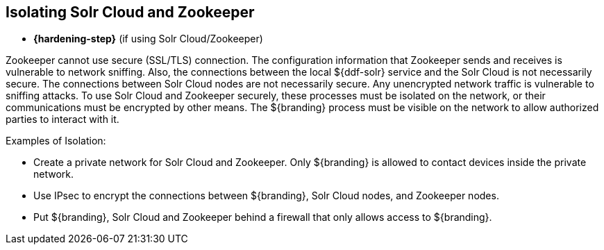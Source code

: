:title: Isolating Solr Cloud and Zookeeper
:type: subConfiguration
:status: published
:parent: Multiple Installations
:summary: Isolating Solr Cloud and Zookeeper.
:order: 01

== {title}

* *{hardening-step}* (if using Solr Cloud/Zookeeper)

Zookeeper cannot use secure (SSL/TLS) connection.
The configuration information that Zookeeper sends and receives is vulnerable to network sniffing.
Also, the connections between the local ${ddf-solr} service and the Solr Cloud is not necessarily secure.
The connections between Solr Cloud nodes are not necessarily secure.
Any unencrypted network traffic is vulnerable to sniffing attacks.
To use Solr Cloud and Zookeeper securely, these processes must be isolated on the network, or their communications must be encrypted by other means.
The ${branding} process must be visible on the network to allow authorized parties to interact with it.

.Examples of Isolation:
* Create a private network for Solr Cloud and Zookeeper. Only ${branding} is allowed to contact devices inside the private network.
* Use IPsec to encrypt the connections between ${branding}, Solr Cloud nodes, and Zookeeper nodes.
* Put ${branding}, Solr Cloud and Zookeeper behind a firewall that only allows access to ${branding}.

